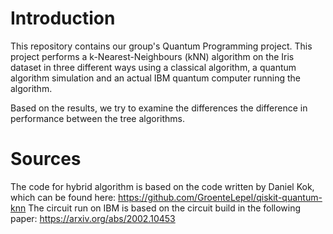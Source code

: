 * Introduction

This repository contains our group's Quantum Programming project. This project
performs a k-Nearest-Neighbours (kNN) algorithm on the Iris dataset in three different
ways using a classical algorithm, a quantum algorithm simulation and an actual IBM quantum computer running the algorithm. 

Based on the results, we try to examine the differences the difference in performance between the tree algorithms. 

* Sources

The code for hybrid algorithm is based on the code written by Daniel Kok, which can be found here: https://github.com/GroenteLepel/qiskit-quantum-knn
The circuit run on IBM is based on the circuit build in the following paper: https://arxiv.org/abs/2002.10453



